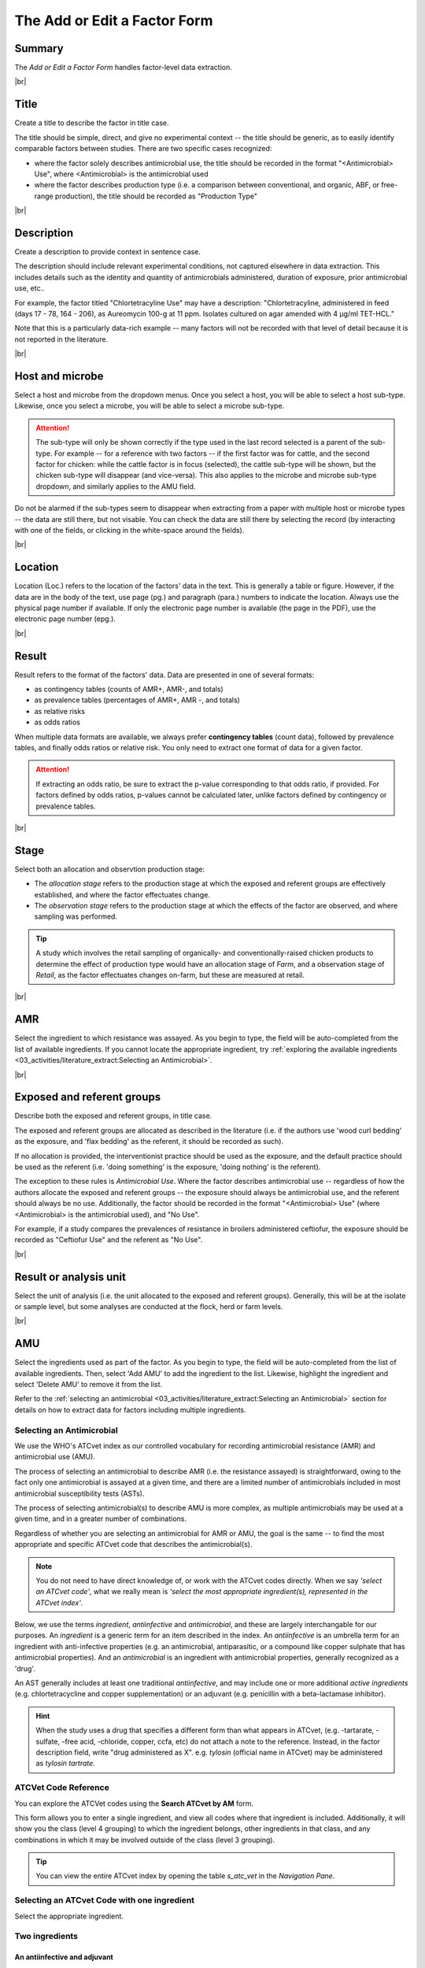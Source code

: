 

=============================
The Add or Edit a Factor Form
=============================

Summary
-------
The *Add or Edit a Factor Form* handles factor-level data extraction.


.. raw:: html

  <iframe src="https://giphy.com/embed/PjwvIXLnnMF0ytRpcp" width="480" height="300" frameBorder="0" class="giphy-embed" allowFullScreen></iframe><p><a href="https://giphy.com/gifs/PjwvIXLnnMF0ytRpcp">via GIPHY</a></p>



|br|

Title
-----
Create a title to describe the factor in title case. 

The title should be simple, direct, and give no experimental context -- the title should be generic, as to easily identify comparable factors between studies. There are two specific cases recognized: 

- where the factor solely describes antimicrobial use, the title should be recorded in the format "<Antimicrobial> Use", where <Antimicrobial> is the antimicrobial used

- where the factor describes production type (i.e. a comparison between conventional, and organic, ABF, or free-range production), the title should be recorded as "Production Type"


|br|

Description
-----------
Create a description to provide context in sentence case.

The description should include relevant experimental conditions, not captured elsewhere in data extraction. This includes details such as the identity and quantity of antimicrobials administered, duration of exposure, prior antimicrobial use, etc.. 

For example, the factor titled "Chlortetracyline Use" may have a description: "Chlortetracyline, administered in feed (days 17 - 78, 164 - 206), as Aureomycin 100-g at 11 ppm. Isolates cultured on agar amended with 4 μg/ml TET-HCL."

Note that this is a particularly data-rich example -- many factors will not be recorded with that level of detail because it is not reported in the literature.


|br|

Host and microbe
----------------
Select a host and microbe from the dropdown menus. Once you select a host, you will be able to select a host sub-type. Likewise, once you select a microbe, you will be able to select a microbe sub-type. 

.. attention:: The sub-type will only be shown correctly if the type used in the last record selected is a parent of the sub-type. For example -- for a reference with two factors -- if the first factor was for cattle, and the second factor for chicken: while the cattle factor is in focus (selected), the cattle sub-type will be shown, but the chicken sub-type will disappear (and vice-versa). This also applies to the microbe and microbe sub-type dropdown, and similarly applies to the AMU field.

Do not be alarmed if the sub-types seem to disappear when extracting from a paper with multiple host or microbe types -- the data are still there, but not visable. You can check the data are still there by selecting the record (by interacting with one of the fields, or clicking in the white-space around the fields).


|br|

Location
--------
Location (Loc.) refers to the location of the factors' data in the text. This is generally a table or figure. However, if the data are in the body of the text, use page (pg.) and paragraph (para.) numbers to indicate the location. Always use the physical page number if available.  If only the electronic page number is available (the page in the PDF), use the electronic page number (epg.).


|br|

Result
------
Result refers to the format of the factors' data. Data are presented in one of several formats: 

- as contingency tables (counts of AMR+, AMR-, and totals)
- as prevalence tables (percentages of AMR+, AMR -, and totals)
- as relative risks
- as odds ratios

When multiple data formats are available, we always prefer **contingency tables** (count data), followed by prevalence tables, and finally odds ratios or relative risk. You only need to extract one format of data for a given factor.

.. attention:: If extracting an odds ratio, be sure to extract the p-value corresponding to that odds ratio, if provided. For factors defined by odds ratios, p-values cannot be calculated later, unlike factors defined by contingency or prevalence tables.


|br|

Stage
-----
Select both an allocation and observtion production stage:

- The *allocation stage* refers to the production stage at which the exposed and referent groups are effectively established, and where the factor effectuates change.

- The *observation stage* refers to the production stage at which the effects of the factor are observed, and where sampling was performed.

.. tip:: A study which involves the retail sampling of organically- and conventionally-raised chicken products to determine the effect of production type would have an allocation stage of *Farm*, and a observation stage of *Retail*, as the factor effectuates changes on-farm, but these are measured at retail.


|br|

AMR
---
Select the ingredient to which resistance was assayed. As you begin to type, the field will be auto-completed from the list of available ingredients. If you cannot locate the appropriate ingredient, try :ref:`exploring the available ingredients <03_activities/literature_extract:Selecting an Antimicrobial>`.


|br|

Exposed and referent groups
---------------------------
Describe both the exposed and referent groups, in title case.

The exposed and referent groups are allocated as described in the literature (i.e. if the authors use 'wood curl bedding' as the exposure, and 'flax bedding' as the referent, it should be recorded as such). 

If no allocation is provided, the interventionist practice should be used as the exposure, and the default practice should be used as the referent (i.e. 'doing something' is the exposure, 'doing nothing' is the referent). 

The exception to these rules is *Antimicrobial Use*. Where the factor describes antimicrobial use -- regardless of how the authors allocate the exposed and referent groups -- the exposure should always be antimicrobial use, and the referent should always be no use. Additionally, the factor should be recorded in the format "<Antimicrobial> Use" (where <Antimicrobial> is the antimicrobial used), and "No Use".

For example, if a study compares the prevalences of resistance in broilers administered ceftiofur, the exposure should be recorded as "Ceftiofur Use" and the referent as "No Use".


|br|

Result or analysis unit
-----------------------
Select the unit of analysis (i.e. the unit allocated to the exposed and referent groups). Generally, this will be at the isolate or sample level, but some analyses are conducted at the flock, herd or farm levels.


|br|

AMU
---
Select the ingredients used as part of the factor. As you begin to type, the field will be auto-completed from the list of available ingredients. Then, select 'Add AMU' to add the ingredient to the list. Likewise, highlight the ingredient and select 'Delete AMU' to remove it from the list.

Refer to the :ref:`selecting an antimicrobial <03_activities/literature_extract:Selecting an Antimicrobial>` section for details on how to extract data for factors including multiple ingredients.


Selecting an Antimicrobial
~~~~~~~~~~~~~~~~~~~~~~~~~~
We use the WHO's ATCvet index as our controlled vocabulary for recording antimicrobial resistance (AMR) and antimicrobial use (AMU).

The process of selecting an antimicrobial to describe AMR (i.e. the resistance assayed) is straightforward, owing to the fact only one antimicrobial is assayed at a given time, and there are a limited number of antimicrobials included in most antimicrobial susceptibility tests (ASTs).

The process of selecting antimicrobial(s) to describe AMU is more complex, as multiple antimicrobials may be used at a given time, and in a greater number of combinations.

Regardless of whether you are selecting an antimicrobial for AMR or AMU, the goal is the same -- to find the most appropriate and specific ATCvet code that describes the antimicrobial(s).

.. note:: You do not need to have direct knowledge of, or work with the ATCvet codes directly. When we say *'select an ATCvet code'*, what we really mean is *'select the most appropriate ingredient(s), represented in the ATCvet index'*.

Below, we use the terms *ingredient*, *antiinfective* and *antimicrobial*, and these are largely interchangable for our purposes. An *ingredient* is a generic term for an item described in the index. An *antiinfective* is an umbrella term for an ingredient with anti-infective properties (e.g. an antimicrobial, antiparasitic, or a compound like copper sulphate that has antimicrobial properties). And an *antimicrobial* is an ingredient with antimicrobial properties, generally recognized as a 'drug'. 

An AST generally includes at least one traditional *antiinfective*, and may include one or more additional *active ingredients* (e.g. chlortetracycline and copper supplementation) or an adjuvant (e.g. penicillin with a beta-lactamase inhibitor).

.. hint:: When the study uses a drug that specifies a different form than what appears in ATCvet, (e.g. -tartarate, -sulfate, -free acid, -chloride, copper, ccfa, etc) do not attach a note to the reference. Instead, in the factor description field, write "drug administered as X". e.g. *tylosin* (official name in ATCvet) may be administered as *tylosin tartrate.*


ATCVet Code Reference
~~~~~~~~~~~~~~~~~~~~~
You can explore the ATCVet codes using the **Search ATCvet by AM** form. 

This form allows you to enter a single ingredient, and view all codes where that ingredient is included. Additionally, it will show you the class (level 4 grouping) to which the ingredient belongs, other ingredients in that class, and any combinations in which it may be involved outside of the class (level 3 grouping).

.. tip:: You can view the entire ATCvet index by opening the table *s_atc_vet* in the *Navigation Pane*.

Selecting an ATCvet Code with one ingredient
~~~~~~~~~~~~~~~~~~~~~~~~~~~~~~~~~~~~~~~~~~~~
Select the appropriate ingredient. 


Two ingredients
~~~~~~~~~~~~~~~

An antiinfective and adjuvant
+++++++++++++++++++++++++++++
Select the appropriate combination of ingredients. Generally, the adjuvant is not explicitly listed, but is specified by class. 

e.g. *amoxicillin and clavulanic acid* would be recorded as *amoxicillin and beta-lactamase inhibitor*.

An antiinfective and active ingredient
++++++++++++++++++++++++++++++++++++++
If the ingredients include an antiinfective and another active ingredient...

... and the antiinfective and active ingredient are **explicitly specified** as a combination:
  - select the appropriate combination

    - e.g. *cefepime and amikacin*

... and the antiinfective and active ingredient are **not explicitly specified** as a combination, but **belong to the same class**, or level 4 grouping ...
 ... and a non-specific **class combination exists** ...
  - select the appropriate non-specific combination

    - e.g. oxytetracycline and tigecycline used together would be recorded as *chlortetracycline, combinations*

 ... and a non-specific **class combination does not exist** ...
  - select the appropriate non-specific combination from the *Combinations of Antibacterials* level 3 grouping as described below
  
    - note that this is an uncommon outcome, as most classes include non-specific combinations

... and the antiinfective and active ingredient are **not explicitly specified** as a combination, and **do not belong to the same class**, or level 4 grouping ...
 ... and **one** of the ingredients is included in the *Combinations of Antibacterials* level 3 grouping ...
  - select the appropriate combination
  - additionally, select the individual ingredients

    - e.g. chlortetracycline and sulfamethazine used together would be recorded as *tetracyclines, combinations with other antibacterials*, *chlortetracycline*, and *sulfadimidine*

 ... and **more than one** of the ingredients is included in the *Combinations of Antibacterials* level 3 grouping ...
  - select the appropriate combination using the order of preference below
  - additionally, select the individual ingredients

    1. quinolones 
    2. cephalosporins 
    3. macrolides 
    4. polymyxines 
    5. penicillins 
    6. aminoglycosides 
    7. tetracyclines 
    8. amphenicols 
    9. lincosamides 
    10. sulfonamides

    - e.g. ciprofloxacin and amoxicillin used together would be recorded as *quinolones, combinations with other antibacterials* (not *penicillins, combinations with other antibacterials*), *ciprofloxacin*, and *amoxicillin*
    - e.g. amoxicillin and chlortetracycline used together would be recorded as *penicillins, combinations with other antibacterials* (not *tetracyclines, combinations with other antibacterials*), *amoxicillin*, and *chlortetracycline*

.. Note:: Sulfonamides/sulfa drugs are almost always provided as an existing combination - **you do not have to select the individual antimicrobials** 
  
  - i.e. *sulfamethoxazole and trimethoprim*
  

Idiosyncracies of the ATCvet index
~~~~~~~~~~~~~~~~~~~~~~~~~~~~~~~~~~

Common alternative ingredient names
+++++++++++++++++++++++++++++++++++
The following ingredients have commonly used alternative names -- only the official name is given by ATCvet:

==============  =======================
Common Name     ATCvet Name
==============  =======================
Cephalothin     cefalotin
Cephradine      cefradine
Flavomycin      bambermycin
Penicillin G    benzylpenicillin
Penicillin V/K  phenoxymethylpenicillin
Sulfamethazine  sulfadimidine
Sulfisoxazole   sulfafurazole
==============  ======================= 

Always together
+++++++++++++++

Some antimicrobials are always administered in combination, even if the combination isn't specified in text. If you see one of these antimicrobials, assume they mean this code. These include:

- Imipenem and cilastatin (136)

Order of ingredients
++++++++++++++++++++

Combinations with sulfonamides are almost always specified with the sulfonamide first
  
  - e.g. *sulfadimidine and trimethoprim*

Other Additions to the Index
~~~~~~~~~~~~~~~~~~~~~~~~~~~~

- A2C (a resistance pattern of amoxicillin-clavulanic acid, ceftiofur and cefoxitin)

